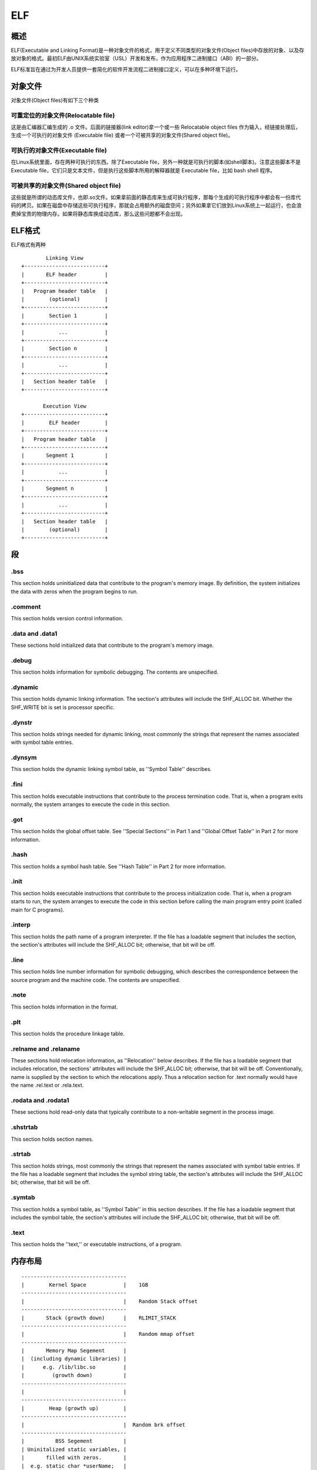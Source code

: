 ELF
=====================================

概述
--------------------------------------
ELF(Executable and Linking Format)是一种对象文件的格式，用于定义不同类型的对象文件(Object files)中存放的对象、以及存放对象的格式。最初ELF由UNIX系统实验室（USL）开发和发布，作为应用程序二进制接口（ABI）的一部分。 

ELF标准旨在通过为开发人员提供一套简化的软件开发流程二进制接口定义，可以在多种环境下运行。 

对象文件
---------------------------------------

对象文件(Object files)有如下三个种类

可重定位的对象文件(Relocatable file)
~~~~~~~~~~~~~~~~~~~~~~~~~~~~~~~~~~~~~~~~~~~~~~~~~~~~~~
这是由汇编器汇编生成的 .o 文件。后面的链接器(link editor)拿一个或一些 Relocatable object files 作为输入，经链接处理后，生成一个可执行的对象文件 (Executable file) 或者一个可被共享的对象文件(Shared object file)。

可执行的对象文件(Executable file)
~~~~~~~~~~~~~~~~~~~~~~~~~~~~~~~~~~~~~~~~~~~~~~~~~~~~~~
在Linux系统里面，存在两种可执行的东西。除了Executable file，另外一种就是可执行的脚本(如shell脚本)。注意这些脚本不是Executable file，它们只是文本文件，但是执行这些脚本所用的解释器就是 Executable file，比如 bash shell 程序。

可被共享的对象文件(Shared object file)
~~~~~~~~~~~~~~~~~~~~~~~~~~~~~~~~~~~~~~~~~~~~~~~~~~~~~~

这些就是所谓的动态库文件，也即.so文件。如果拿前面的静态库来生成可执行程序，那每个生成的可执行程序中都会有一份库代码的拷贝。如果在磁盘中存储这些可执行程序，那就会占用额外的磁盘空间；另外如果拿它们放到Linux系统上一起运行，也会浪费掉宝贵的物理内存。如果将静态库换成动态库，那么这些问题都不会出现。

ELF格式
---------------------------------------

ELF格式有两种

::

            Linking View
    +--------------------------+
    |       ELF header         |
    +--------------------------+
    |   Program header table   |
    |        (optional)        |
    +--------------------------+
    |        Section 1         |
    +--------------------------+
    |           ...            |
    +--------------------------+
    |        Section n         |
    +--------------------------+
    |           ...            |
    +--------------------------+
    |   Section header table   |
    +--------------------------+

           Execution View
    +--------------------------+
    |        ELF header        |
    +--------------------------+
    |   Program header table   |
    +--------------------------+
    |       Segment 1          |
    +--------------------------+
    |           ...            |
    +--------------------------+
    |       Segment n          |
    +--------------------------+
    |           ...            |
    +--------------------------+
    |   Section header table   |
    |        (optional)        |
    +--------------------------+


段
---------------------------------------

.bss
~~~~~~~~~~~~~~~~~~~~~~~~~~~~~~~~~~~~~~~~~~~~~~~~~~~~~~
This section holds uninitialized data that contribute to the program's memory image. By definition, the system initializes the data with zeros when the program begins to run. 

.comment
~~~~~~~~~~~~~~~~~~~~~~~~~~~~~~~~~~~~~~~~~~~~~~~~~~~~~~
This section holds version control information.

.data and .data1
~~~~~~~~~~~~~~~~~~~~~~~~~~~~~~~~~~~~~~~~~~~~~~~~~~~~~~
These sections hold initialized data that contribute to the program's memory image.

.debug
~~~~~~~~~~~~~~~~~~~~~~~~~~~~~~~~~~~~~~~~~~~~~~~~~~~~~~
This section holds information for symbolic debugging. The contents are unspecified.

.dynamic
~~~~~~~~~~~~~~~~~~~~~~~~~~~~~~~~~~~~~~~~~~~~~~~~~~~~~~
This section holds dynamic linking information. The section's attributes will include the SHF_ALLOC bit. Whether the SHF_WRITE bit is set is processor specific.

.dynstr
~~~~~~~~~~~~~~~~~~~~~~~~~~~~~~~~~~~~~~~~~~~~~~~~~~~~~~
This section holds strings needed for dynamic linking, most commonly the strings that represent the names associated with symbol table entries.

.dynsym
~~~~~~~~~~~~~~~~~~~~~~~~~~~~~~~~~~~~~~~~~~~~~~~~~~~~~~
This section holds the dynamic linking symbol table, as ''Symbol Table'' describes.

.fini
~~~~~~~~~~~~~~~~~~~~~~~~~~~~~~~~~~~~~~~~~~~~~~~~~~~~~~
This section holds executable instructions that contribute to the process termination code. That is, when a program exits normally, the system arranges to execute the code in this
section.

.got
~~~~~~~~~~~~~~~~~~~~~~~~~~~~~~~~~~~~~~~~~~~~~~~~~~~~~~
This section holds the global offset table. See ''Special Sections'' in Part 1 and ''Global Offset Table'' in Part 2 for more information.

.hash
~~~~~~~~~~~~~~~~~~~~~~~~~~~~~~~~~~~~~~~~~~~~~~~~~~~~~~
This section holds a symbol hash table. See ''Hash Table'' in Part 2 for more information.

.init
~~~~~~~~~~~~~~~~~~~~~~~~~~~~~~~~~~~~~~~~~~~~~~~~~~~~~~
This section holds executable instructions that contribute to the process initialization code.
That is, when a program starts to run, the system arranges to execute the code in this section before calling the main program entry point (called main for C programs).

.interp
~~~~~~~~~~~~~~~~~~~~~~~~~~~~~~~~~~~~~~~~~~~~~~~~~~~~~~
This section holds the path name of a program interpreter. If the file has a loadable segment that includes the section, the section's attributes will include the SHF_ALLOC bit; otherwise, that bit will be off.

.line
~~~~~~~~~~~~~~~~~~~~~~~~~~~~~~~~~~~~~~~~~~~~~~~~~~~~~~
This section holds line number information for symbolic debugging, which describes the correspondence between the source program and the machine code. The contents are unspecified.

.note
~~~~~~~~~~~~~~~~~~~~~~~~~~~~~~~~~~~~~~~~~~~~~~~~~~~~~~
This section holds information in the format.

.plt
~~~~~~~~~~~~~~~~~~~~~~~~~~~~~~~~~~~~~~~~~~~~~~~~~~~~~~
This section holds the procedure linkage table.

.relname and .relaname
~~~~~~~~~~~~~~~~~~~~~~~~~~~~~~~~~~~~~~~~~~~~~~~~~~~~~~
These sections hold relocation information, as ''Relocation'' below describes. If the file has a loadable segment that includes relocation, the sections' attributes will include the
SHF_ALLOC bit; otherwise, that bit will be off. Conventionally, name is supplied by the section to which the relocations apply. Thus a relocation section for .text normally would have the name .rel.text or .rela.text.

.rodata and .rodata1
~~~~~~~~~~~~~~~~~~~~~~~~~~~~~~~~~~~~~~~~~~~~~~~~~~~~~~
These sections hold read-only data that typically contribute to a non-writable segment in the process image.

.shstrtab
~~~~~~~~~~~~~~~~~~~~~~~~~~~~~~~~~~~~~~~~~~~~~~~~~~~~~~
This section holds section names.

.strtab
~~~~~~~~~~~~~~~~~~~~~~~~~~~~~~~~~~~~~~~~~~~~~~~~~~~~~~
This section holds strings, most commonly the strings that represent the names associated with symbol table entries. If the file has a loadable segment that includes the symbol string table, the section's attributes will include the SHF_ALLOC bit; otherwise, that bit will be off.

.symtab
~~~~~~~~~~~~~~~~~~~~~~~~~~~~~~~~~~~~~~~~~~~~~~~~~~~~~~
This section holds a symbol table, as ''Symbol Table'' in this section describes. If the file has a loadable segment that includes the symbol table, the section's attributes will include the SHF_ALLOC bit; otherwise, that bit will be off.

.text
~~~~~~~~~~~~~~~~~~~~~~~~~~~~~~~~~~~~~~~~~~~~~~~~~~~~~~
This section holds the ''text,'' or executable instructions, of a program.

内存布局
--------------------------------------

::

    ----------------------------------
    |        Kernel Space            |    1GB
    ----------------------------------
    |                                |    Random Stack offset
    ----------------------------------
    |       Stack (growth down)      |    RLIMIT_STACK
    ----------------------------------
    |                                |    Random mmap offset
    ----------------------------------
    |       Memory Map Segement      |
    |  (including dynamic libraries) |
    |      e.g. /lib/libc.so         |  
    |         (growth down)          |    
    ----------------------------------
    |                                |  
    ----------------------------------
    |        Heap (growth up)        |   
    ----------------------------------
    |                                |  Random brk offset
    ----------------------------------
    |          BSS Segement          |   
    | Uninitalized static variables, | 
    |       filled with zeros.       | 
    |  e.g. static char *userName;   |   
    ----------------------------------
    |          Data Segement         |
    |  Static variables initialized  |
    |    by the programmer.          |
    ----------------------------------
    |          Text Segement         |
    ----------------------------------


